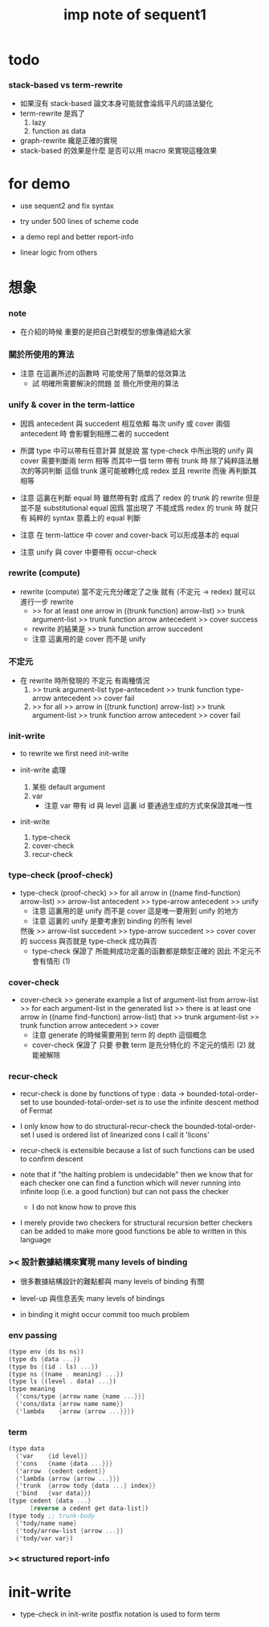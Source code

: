 #+title: imp note of sequent1

* todo

*** stack-based vs term-rewrite

    - 如果沒有 stack-based 論文本身可能就會淪爲平凡的語法變化
    - term-rewrite 是爲了
      1. lazy
      2. function as data
    - graph-rewrite 纔是正確的實現
    - stack-based 的效果是什麼
      是否可以用 macro 來實現這種效果

* for demo

  - use sequent2
    and fix syntax

  - try under 500 lines of scheme code

  - a demo repl
    and better report-info

  - linear logic from others

* 想象

*** note

    - 在介紹的時候
      重要的是把自己對模型的想象傳遞給大家

*** 關於所使用的算法

    - 注意 在這裏所述的函數時
      可能使用了簡單的低效算法
      - 試 明確所需要解決的問題
        並 簡化所使用的算法

*** unify & cover in the term-lattice

    - 因爲 antecedent 與 succedent 相互依賴
      每次 unify 或 cover 兩個 antecedent 時
      會影響到相應二者的 succedent

    - 所謂 type 中可以帶有任意計算
      就是說
      當 type-check 中所出現的 unify 與 cover 需要判斷兩 term 相等
      而其中一個 term 帶有 trunk 時
      除了純粹語法層次的等詞判斷
      這個 trunk 還可能被轉化成 redex 並且 rewrite
      而後 再判斷其相等

    - 注意
      這裏在判斷 equal 時 雖然帶有對 成爲了 redex 的 trunk 的 rewrite
      但是 並不是 substitutional equal
      因爲 當出現了 不能成爲 redex 的 trunk 時
      就只有 純粹的 syntax 意義上的 equal 判斷

    - 注意
      在 term-lattice 中 cover and cover-back 可以形成基本的 equal

    - 注意
      unify 與 cover 中要帶有 occur-check

*** rewrite (compute)

    - rewrite (compute)
      當不定元充分確定了之後
      就有 (不定元 -> redex)
      就可以進行一步 rewrite
      - >> for at least one arrow in ((trunk function) arrow-list)
        >> trunk argument-list
        >> trunk function arrow antecedent
        >> cover
        success
      - rewrite 的結果是
        >> trunk function arrow succedent
      - 注意
        這裏用的是 cover 而不是 unify

*** 不定元

    - 在 rewrite 時所發現的 不定元 有兩種情況
      1) >> trunk argument-list type-antecedent
         >> trunk function type-arrow antecedent
         >> cover
         fail
      2) >> for all
         >> arrow in ((trunk function) arrow-list)
         >> trunk argument-list
         >> trunk function arrow antecedent
         >> cover
         fail

*** init-write

    - to rewrite
      we first need init-write

    - init-write 處理
      1. 某些 default argument
      2. var
         - 注意
           var 帶有 id 與 level
           這裏 id 要通過生成的方式來保證其唯一性

    - init-write
      1. type-check
      2. cover-check
      3. recur-check

*** type-check (proof-check)

    - type-check (proof-check)
      >> for all arrow in ((name find-function) arrow-list)
      >> arrow-list antecedent
      >> type-arrow antecedent
      >> unify
      - 注意
        這裏用的是 unify 而不是 cover
        這是唯一要用到 unify 的地方
      - 注意
        這裏的 unify 是要考慮到 binding 的所有 level
      然後
      >> arrow-list succedent
      >> type-arrow succedent
      >> cover
      cover 的 success 與否就是 type-check 成功與否
      - type-check
        保證了
        所能夠成功定義的函數都是類型正確的
        因此 不定元不會有情形 (1)

*** cover-check

    - cover-check
      >> generate example a list of argument-list from arrow-list
      >> for each argument-list in the generated list
      >> there is at least one arrow in ((name find-function) arrow-list) that
      >> trunk argument-list
      >> trunk function arrow antecedent
      >> cover
      - 注意
        generate 的時候需要用到 term 的 depth 這個概念
      - cover-check
        保證了
        只要 參數 term 是充分特化的
        不定元的情形 (2) 就能被解除

*** recur-check

    - recur-check is done by functions of type :
      data -> bounded-total-order-set
      to use bounded-total-order-set
      is to use the infinite descent method of Fermat

    - I only know how to do structural-recur-check
      the bounded-total-order-set I used is
      ordered list of linearized cons
      I call it 'licons'

    - recur-check is extensible
      because a list of such functions can be used to confirm descent

    - note that
      if "the halting problem is undecidable"
      then we know that
      for each checker
      one can find a function which
      will never running into infinite loop (i.e. a good function)
      but can not pass the checker
      - I do not know how to prove this

    - I merely provide two checkers for structural recursion
      better checkers can be added
      to make more good functions be able to written in this language

*** >< 設計數據結構來實現 many levels of binding

    - 很多數據結構設計的難點都與 many levels of binding 有關

    - level-up 與信息丟失
      many levels of bindings

    - in binding
      it might occur commit too much problem

*** env passing

    #+begin_src scheme :tangle no
    (type env {ds bs ns})
    (type ds {data ...})
    (type bs {(id . ls) ...})
    (type ns {(name . meaning) ...})
    (type ls {(level . data) ...})
    (type meaning
      {'cons/type {arrow name {name ...}}}
      {'cons/data {arrow name name}}
      {'lambda    {arrow {arrow ...}}})
    #+end_src

*** term

    #+begin_src scheme :tangle no
    (type data
      {'var    {id level}}
      {'cons   {name {data ...}}}
      {'arrow  {cedent cedent}}
      {'lambda {arrow {arrow ...}}}
      {'trunk  {arrow tody {data ...} index}}
      {'bind   {var data}})
    (type cedent {data ...}
          [reverse a cedent get data-list])
    (type tody ;; trunk-body
      {'tody/name name}
      {'tody/arrow-list {arrow ...}}
      {'tody/var var})
    #+end_src

*** >< structured report-info

* init-write

  - type-check in init-write
    postfix notation is used to form term
